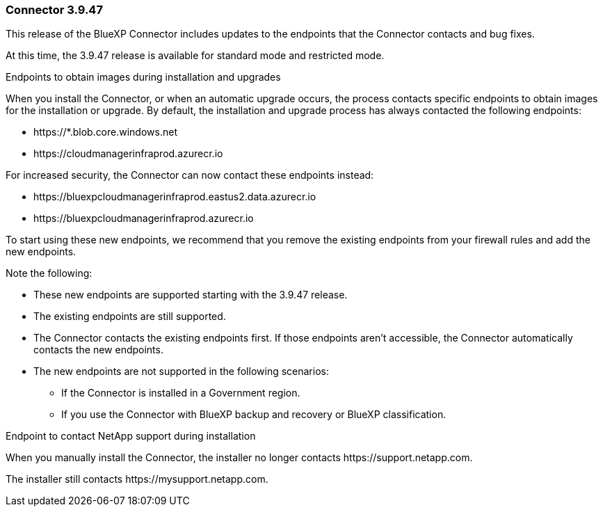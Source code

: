 === Connector 3.9.47

This release of the BlueXP Connector includes updates to the endpoints that the Connector contacts and bug fixes.

At this time, the 3.9.47 release is available for standard mode and restricted mode.

.Endpoints to obtain images during installation and upgrades

When you install the Connector, or when an automatic upgrade occurs, the process contacts specific endpoints to obtain images for the installation or upgrade. By default, the installation and upgrade process has always contacted the following endpoints:

* \https://*.blob.core.windows.net
* \https://cloudmanagerinfraprod.azurecr.io

For increased security, the Connector can now contact these endpoints instead:

* \https://bluexpcloudmanagerinfraprod.eastus2.data.azurecr.io
* \https://bluexpcloudmanagerinfraprod.azurecr.io

To start using these new endpoints, we recommend that you remove the existing endpoints from your firewall rules and add the new endpoints.

Note the following:

* These new endpoints are supported starting with the 3.9.47 release.
* The existing endpoints are still supported.
* The Connector contacts the existing endpoints first. If those endpoints aren't accessible, the Connector automatically contacts the new endpoints.
* The new endpoints are not supported in the following scenarios:
** If the Connector is installed in a Government region.
** If you use the Connector with BlueXP backup and recovery or BlueXP classification. 

.Endpoint to contact NetApp support during installation 

When you manually install the Connector, the installer no longer contacts \https://support.netapp.com. 

The installer still contacts \https://mysupport.netapp.com.